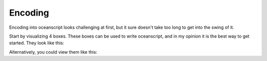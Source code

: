 .. _encoding:

Encoding
========

Encoding into oceanscript looks challenging at first,
but it sure doesn't take too long to get into the swing of it.

Start by visualizing 4 boxes. These boxes can be used to write
oceanscript, and in my opinion it is the best way to get started.
They look like this:

.. csv-table::
   :file: /tables.csv
   :widths: 2 2 2 2 2 2 2 2 2 2 2 2 2 2 2 2 2
   :heights:

Alternatively, you could view them like this:

.. code-block:: yaml